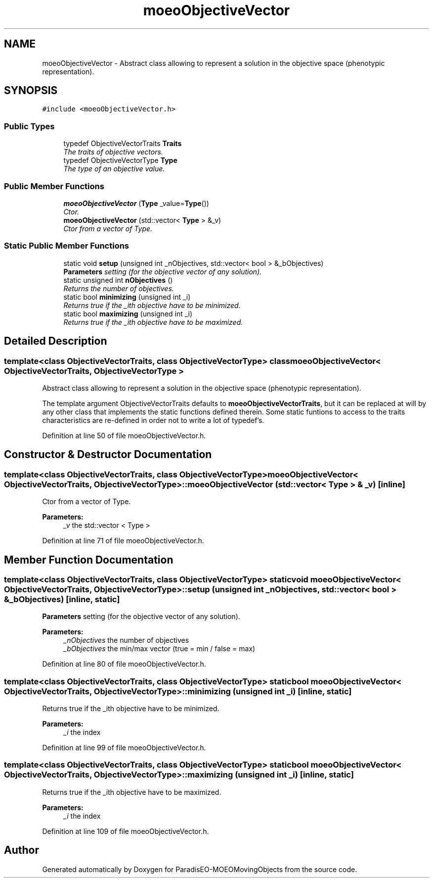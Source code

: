 .TH "moeoObjectiveVector" 3 "8 Oct 2007" "Version 1.0" "ParadisEO-MOEOMovingObjects" \" -*- nroff -*-
.ad l
.nh
.SH NAME
moeoObjectiveVector \- Abstract class allowing to represent a solution in the objective space (phenotypic representation).  

.PP
.SH SYNOPSIS
.br
.PP
\fC#include <moeoObjectiveVector.h>\fP
.PP
.SS "Public Types"

.in +1c
.ti -1c
.RI "typedef ObjectiveVectorTraits \fBTraits\fP"
.br
.RI "\fIThe traits of objective vectors. \fP"
.ti -1c
.RI "typedef ObjectiveVectorType \fBType\fP"
.br
.RI "\fIThe type of an objective value. \fP"
.in -1c
.SS "Public Member Functions"

.in +1c
.ti -1c
.RI "\fBmoeoObjectiveVector\fP (\fBType\fP _value=\fBType\fP())"
.br
.RI "\fICtor. \fP"
.ti -1c
.RI "\fBmoeoObjectiveVector\fP (std::vector< \fBType\fP > &_v)"
.br
.RI "\fICtor from a vector of Type. \fP"
.in -1c
.SS "Static Public Member Functions"

.in +1c
.ti -1c
.RI "static void \fBsetup\fP (unsigned int _nObjectives, std::vector< bool > &_bObjectives)"
.br
.RI "\fI\fBParameters\fP setting (for the objective vector of any solution). \fP"
.ti -1c
.RI "static unsigned int \fBnObjectives\fP ()"
.br
.RI "\fIReturns the number of objectives. \fP"
.ti -1c
.RI "static bool \fBminimizing\fP (unsigned int _i)"
.br
.RI "\fIReturns true if the _ith objective have to be minimized. \fP"
.ti -1c
.RI "static bool \fBmaximizing\fP (unsigned int _i)"
.br
.RI "\fIReturns true if the _ith objective have to be maximized. \fP"
.in -1c
.SH "Detailed Description"
.PP 

.SS "template<class ObjectiveVectorTraits, class ObjectiveVectorType> class moeoObjectiveVector< ObjectiveVectorTraits, ObjectiveVectorType >"
Abstract class allowing to represent a solution in the objective space (phenotypic representation). 

The template argument ObjectiveVectorTraits defaults to \fBmoeoObjectiveVectorTraits\fP, but it can be replaced at will by any other class that implements the static functions defined therein. Some static funtions to access to the traits characteristics are re-defined in order not to write a lot of typedef's. 
.PP
Definition at line 50 of file moeoObjectiveVector.h.
.SH "Constructor & Destructor Documentation"
.PP 
.SS "template<class ObjectiveVectorTraits, class ObjectiveVectorType> \fBmoeoObjectiveVector\fP< ObjectiveVectorTraits, ObjectiveVectorType >::\fBmoeoObjectiveVector\fP (std::vector< \fBType\fP > & _v)\fC [inline]\fP"
.PP
Ctor from a vector of Type. 
.PP
\fBParameters:\fP
.RS 4
\fI_v\fP the std::vector < Type > 
.RE
.PP

.PP
Definition at line 71 of file moeoObjectiveVector.h.
.SH "Member Function Documentation"
.PP 
.SS "template<class ObjectiveVectorTraits, class ObjectiveVectorType> static void \fBmoeoObjectiveVector\fP< ObjectiveVectorTraits, ObjectiveVectorType >::setup (unsigned int _nObjectives, std::vector< bool > & _bObjectives)\fC [inline, static]\fP"
.PP
\fBParameters\fP setting (for the objective vector of any solution). 
.PP
\fBParameters:\fP
.RS 4
\fI_nObjectives\fP the number of objectives 
.br
\fI_bObjectives\fP the min/max vector (true = min / false = max) 
.RE
.PP

.PP
Definition at line 80 of file moeoObjectiveVector.h.
.SS "template<class ObjectiveVectorTraits, class ObjectiveVectorType> static bool \fBmoeoObjectiveVector\fP< ObjectiveVectorTraits, ObjectiveVectorType >::minimizing (unsigned int _i)\fC [inline, static]\fP"
.PP
Returns true if the _ith objective have to be minimized. 
.PP
\fBParameters:\fP
.RS 4
\fI_i\fP the index 
.RE
.PP

.PP
Definition at line 99 of file moeoObjectiveVector.h.
.SS "template<class ObjectiveVectorTraits, class ObjectiveVectorType> static bool \fBmoeoObjectiveVector\fP< ObjectiveVectorTraits, ObjectiveVectorType >::maximizing (unsigned int _i)\fC [inline, static]\fP"
.PP
Returns true if the _ith objective have to be maximized. 
.PP
\fBParameters:\fP
.RS 4
\fI_i\fP the index 
.RE
.PP

.PP
Definition at line 109 of file moeoObjectiveVector.h.

.SH "Author"
.PP 
Generated automatically by Doxygen for ParadisEO-MOEOMovingObjects from the source code.
